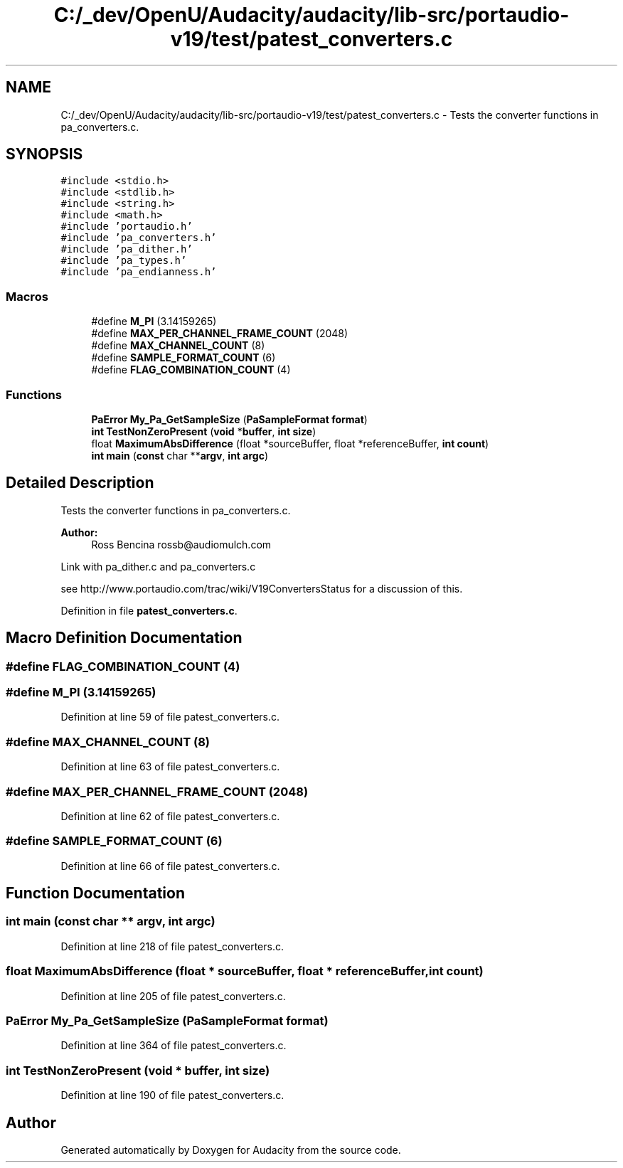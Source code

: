 .TH "C:/_dev/OpenU/Audacity/audacity/lib-src/portaudio-v19/test/patest_converters.c" 3 "Thu Apr 28 2016" "Audacity" \" -*- nroff -*-
.ad l
.nh
.SH NAME
C:/_dev/OpenU/Audacity/audacity/lib-src/portaudio-v19/test/patest_converters.c \- Tests the converter functions in pa_converters\&.c\&.  

.SH SYNOPSIS
.br
.PP
\fC#include <stdio\&.h>\fP
.br
\fC#include <stdlib\&.h>\fP
.br
\fC#include <string\&.h>\fP
.br
\fC#include <math\&.h>\fP
.br
\fC#include 'portaudio\&.h'\fP
.br
\fC#include 'pa_converters\&.h'\fP
.br
\fC#include 'pa_dither\&.h'\fP
.br
\fC#include 'pa_types\&.h'\fP
.br
\fC#include 'pa_endianness\&.h'\fP
.br

.SS "Macros"

.in +1c
.ti -1c
.RI "#define \fBM_PI\fP   (3\&.14159265)"
.br
.ti -1c
.RI "#define \fBMAX_PER_CHANNEL_FRAME_COUNT\fP   (2048)"
.br
.ti -1c
.RI "#define \fBMAX_CHANNEL_COUNT\fP   (8)"
.br
.ti -1c
.RI "#define \fBSAMPLE_FORMAT_COUNT\fP   (6)"
.br
.ti -1c
.RI "#define \fBFLAG_COMBINATION_COUNT\fP   (4)"
.br
.in -1c
.SS "Functions"

.in +1c
.ti -1c
.RI "\fBPaError\fP \fBMy_Pa_GetSampleSize\fP (\fBPaSampleFormat\fP \fBformat\fP)"
.br
.ti -1c
.RI "\fBint\fP \fBTestNonZeroPresent\fP (\fBvoid\fP *\fBbuffer\fP, \fBint\fP \fBsize\fP)"
.br
.ti -1c
.RI "float \fBMaximumAbsDifference\fP (float *sourceBuffer, float *referenceBuffer, \fBint\fP \fBcount\fP)"
.br
.ti -1c
.RI "\fBint\fP \fBmain\fP (\fBconst\fP char **\fBargv\fP, \fBint\fP \fBargc\fP)"
.br
.in -1c
.SH "Detailed Description"
.PP 
Tests the converter functions in pa_converters\&.c\&. 


.PP
\fBAuthor:\fP
.RS 4
Ross Bencina rossb@audiomulch.com
.RE
.PP
Link with pa_dither\&.c and pa_converters\&.c
.PP
see http://www.portaudio.com/trac/wiki/V19ConvertersStatus for a discussion of this\&. 
.PP
Definition in file \fBpatest_converters\&.c\fP\&.
.SH "Macro Definition Documentation"
.PP 
.SS "#define FLAG_COMBINATION_COUNT   (4)"

.SS "#define M_PI   (3\&.14159265)"

.PP
Definition at line 59 of file patest_converters\&.c\&.
.SS "#define MAX_CHANNEL_COUNT   (8)"

.PP
Definition at line 63 of file patest_converters\&.c\&.
.SS "#define MAX_PER_CHANNEL_FRAME_COUNT   (2048)"

.PP
Definition at line 62 of file patest_converters\&.c\&.
.SS "#define SAMPLE_FORMAT_COUNT   (6)"

.PP
Definition at line 66 of file patest_converters\&.c\&.
.SH "Function Documentation"
.PP 
.SS "\fBint\fP main (\fBconst\fP char ** argv, \fBint\fP argc)"

.PP
Definition at line 218 of file patest_converters\&.c\&.
.SS "float MaximumAbsDifference (float * sourceBuffer, float * referenceBuffer, \fBint\fP count)"

.PP
Definition at line 205 of file patest_converters\&.c\&.
.SS "\fBPaError\fP My_Pa_GetSampleSize (\fBPaSampleFormat\fP format)"

.PP
Definition at line 364 of file patest_converters\&.c\&.
.SS "\fBint\fP TestNonZeroPresent (\fBvoid\fP * buffer, \fBint\fP size)"

.PP
Definition at line 190 of file patest_converters\&.c\&.
.SH "Author"
.PP 
Generated automatically by Doxygen for Audacity from the source code\&.
